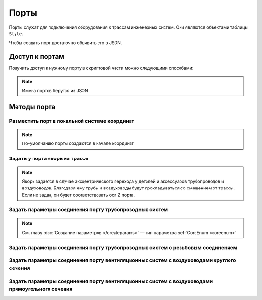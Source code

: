 Порты
=====

Порты служат для подключения оборудования к трассам инженерных систем. Они являются объектами таблицы ``Style``.

Чтобы создать порт достаточно объявить его в JSON.

.. _access_to_ports:

Доступ к портам
---------------

Получить доступ к нужному порту в скриптовой части можно следующими способами:

.. note:: Имена портов берутся из JSON

.. lua:function:: GetPort(portName)

    :param portName: Задает имя порта.
    :type portName: String

Методы порта
------------

Разместить порт в локальной системе координат
^^^^^^^^^^^^^^^^^^^^^^^^^^^^^^^^^^^^^^^^^^^^^

.. note:: По-умолчанию порты создаются в начале координат 

.. lua:method:: :SetPlacement(placement)

    :param placement: Задает ЛСК порта.
    :type placement: :ref:`Placement3D <placement3d>`

.. _port:

.. code-block:: lua
    :caption: Пример 1. Размещение порта ``ColdWater`` объекта в ЛСК ``inletPlacement``:
    :linenos:

    local inletPlacement = Placement3D(origin, vectorZ, vectorX)
    Style.GetPort("ColdWater"):SetPlacement(inletPlacement)

Задать у порта якорь на трассе
^^^^^^^^^^^^^^^^^^^^^^^^^^^^^^

.. note:: Якорь задается в случае эксцентрического перехода у деталей и аксессуаров трубопроводов и воздуховодов. Благодаря ему трубы и воздуховоды будут прокладываться со смещением от трассы. Если не задан, он будет соответствовать оси Z порта.

.. lua:method:: :SetAnchor(axis)

    :param axis: Задает ось.
    :type axis: :ref:`Axis3D <axis3d>`

Задать параметры соединения порту трубопроводных систем
^^^^^^^^^^^^^^^^^^^^^^^^^^^^^^^^^^^^^^^^^^^^^^^^^^^^^^^

.. lua:method:: :SetPipeAttributes(pipeConnectorType, nominalDiameter)

    :param pipeConnectorType: Задает тип соединения.
    :type pipeConnectorType: :ref:`CoreEnum <pipe_type>`
    :param nominalDiameter: Задает номинальный диаметр.
    :type nominalDiameter: Number

.. note:: См. главу :doc:`Создание параметров </createparams>` — тип параметра :ref:`CoreEnum <coreenum>`

.. code-block:: lua
    :caption: Пример 2. Создание параметров ``connectorType`` и ``nominalDiameter`` порта ``ColdWater`` трубопроводной системы.
    :linenos:

    local connectorType = Style.GetParameter("ColdWater", "connectorType"):GetValue()
    local nominalDiameter = Style.GetParameter("ColdWater", "nominalDiameter"):GetValue()
    Style.GetPort("ColdWater"):SetPipeAttributes(connectorType, nominalDiameter)

Задать параметры соединения порту трубопроводных систем с резьбовым соединением
^^^^^^^^^^^^^^^^^^^^^^^^^^^^^^^^^^^^^^^^^^^^^^^^^^^^^^^^^^^^^^^^^^^^^^^^^^^^^^^

.. lua:method:: :SetPipeAttributes(pipeConnectorType, threadSize)

    :param pipeConnectorType: Задает тип соединения.
    :type pipeConnectorType: :ref:`CoreEnum <pipe_type>`
    :param threadSize: Задает диаметр резьбы.
    :type threadSize: :ref:`CoreEnum <thread_size>`

Задать параметры соединения порту вентиляционных систем с воздуховодами круглого сечения
^^^^^^^^^^^^^^^^^^^^^^^^^^^^^^^^^^^^^^^^^^^^^^^^^^^^^^^^^^^^^^^^^^^^^^^^^^^^^^^^^^^^^^^^

.. lua:method:: :SetDuctAttributes(ductConnectorType, circularProfile)

    :param ductConnectorType: Задает тип соединения.
    :type ductConnectorType: :ref:`CoreEnum <air_type>`
    :param circularProfile: Задает профиль порта.
    :type circularProfile: :ref:`CircularProfile <circular_profile>`        

Задать параметры соединения порту вентиляционных систем с воздуховодами прямоугольного сечения
^^^^^^^^^^^^^^^^^^^^^^^^^^^^^^^^^^^^^^^^^^^^^^^^^^^^^^^^^^^^^^^^^^^^^^^^^^^^^^^^^^^^^^^^^^^^^^

.. lua:method:: :SetDuctAttributes(ductConnectorType, rectangularProfile)

    :param ductConnectorType: Задает тип соединения.
    :type ductConnectorType: :ref:`CoreEnum <air_type>`
    :param rectangularProfile: Задает профиль порта.
    :type rectangularProfile: :ref:`RectangularProfile <rectangular_profile>`

    Дополнительные параметры для метода SetDuctAttributes
    """""""""""""""""""""""""""""""""""""""""""""""""""""

    .. _circular_profile:

    * Круглый профиль
        
    .. lua:function:: CircularProfile(diameter)

        :param diameter: Задает диаметр круглого профиля.
        :type diameter: Number

    .. _rectangular_profile:

    * Прямоугольный профиль
        
    .. lua:function:: RectangularProfile(width, height)

        :param width: Задает ширину прямоугольного профиля.
        :type width: Number
        :param height: Задает высоту прямоугольного профиля.
        :type height: Number

.. code-block:: lua
    :caption: Пример 3. Создание параметров ``connectorType``, ``bodyWidth`` и ``bodyHeight`` порта ``Exhaust`` воздуховодной системы.
    :linenos:

    local connectorType = Style.GetParameter("Exhaust", "connectorType"):GetValue()
    local bodyWidth = Style.GetParameter("Dimensions", "bodyWidth"):GetValue()
    local bodyHeight = Style.GetParameter("Dimensions", "bodyHeight"):GetValue()
    local ductProfile = RectangularProfile(bodyWidth, bodyHeight)

    Style.GetPort("Exhaust"):SetDuctRectangularAttributes(connectorType, ductProfile)
